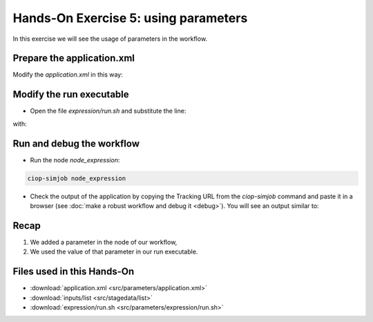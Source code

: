 .. _parameters:

Hands-On Exercise 5: using parameters
#####################################

In this exercise we will see the usage of parameters in the workflow.   

Prepare the application.xml
===========================

Modify the *application.xml* in this way:

.. container:: context-application-descriptor-file

  .. literalinclude:: src/parameters/application.xml
       :language: xml
       :tab-width: 2

Modify the run executable
===========================

* Open the file *expression/run.sh* and substitute the line:

.. container:: context-run-executable

  .. literalinclude:: src/toolbox/expression/run.sh
        :language: bash
        :tab-width: 2
        :lines: 39

with:

.. container:: context-run-executable

  .. literalinclude:: src/parameters/expression/run.sh
        :language: bash
        :tab-width: 2
        :lines: 35-39


Run and debug the workflow
==========================

* Run the node *node_expression*:

.. code-block:: console

  ciop-simjob node_expression

* Check the output of the application by copying the Tracking URL from the *ciop-simjob* command and paste it in a browser (see :doc:`make a robust workflow and debug it <debug>`). You will see an output similar to:

.. figure:: includes/parameters/gui1.png
     :scale: 70 %
     :alt: Attempts output

Recap
=====

#. We added a parameter in the node of our workflow,
#. We used the value of that parameter in our run executable.

Files used in this Hands-On
===========================

* :download:`application.xml <src/parameters/application.xml>`
* :download:`inputs/list <src/stagedata/list>`
* :download:`expression/run.sh <src/parameters/expression/run.sh>`
